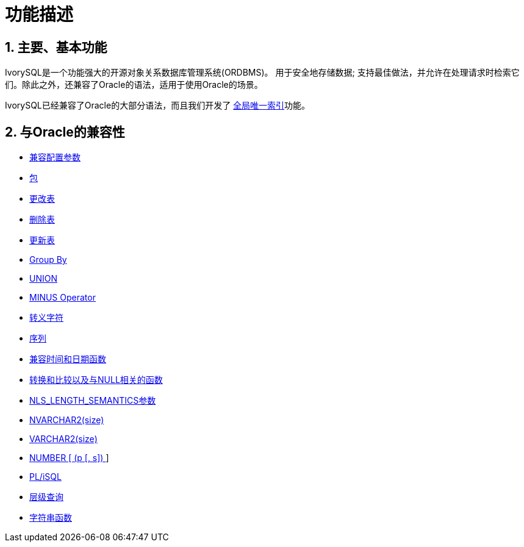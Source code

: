 
:sectnums:
:sectnumlevels: 5

= 功能描述

== 主要、基本功能

IvorySQL是一个功能强大的开源对象关系数据库管理系统(ORDBMS)。 用于安全地存储数据; 支持最佳做法，并允许在处理请求时检索它们。除此之外，还兼容了Oracle的语法，适用于使用Oracle的场景。

IvorySQL已经兼容了Oracle的大部分语法，而且我们开发了 https://www.ivorysql.org/docs/Global%20Unique%20Index/create_global_unique_index[全局唯一索引]功能。

== 与Oracle的兼容性

* https://www.ivorysql.org/zh-CN/docs/next/Compatibillity_Features/parameter_settings[兼容配置参数]
* https://www.ivorysql.org/zh-CN/docs/next/Compatibillity_Features/package[包]
* https://www.ivorysql.org/zh-CN/docs/next/Compatibillity_Features/alter_table[更改表]
* https://www.ivorysql.org/zh-CN/docs/next/Compatibillity_Features/delete_table[删除表]
* https://www.ivorysql.org/zh-CN/docs/next/Compatibillity_Features/update_table[更新表]
* https://www.ivorysql.org/zh-CN/docs/next/Compatibillity_Features/groupby[Group By]
* https://www.ivorysql.org/zh-CN/docs/next/Compatibillity_Features/union[UNION]
* https://www.ivorysql.org/zh-CN/docs/next/Compatibillity_Features/minus[MINUS Operator]
* https://www.ivorysql.org/zh-CN/docs/next/Compatibillity_Features/escape-character[转义字符]
* https://www.ivorysql.org/zh-CN/docs/next/Compatibillity_Features/sequence[序列]
* https://www.ivorysql.org/zh-CN/docs/next/Compatibillity_Features/datefuncs[兼容时间和日期函数]
* https://www.ivorysql.org/zh-CN/docs/next/Compatibillity_Features/conversion_function[转换和比较以及与NULL相关的函数]
* https://www.ivorysql.org/zh-CN/docs/next/Compatibillity_Features/nls_length_semantics[NLS_LENGTH_SEMANTICS参数]
* https://www.ivorysql.org/zh-CN/docs/next/Compatibillity_Features/nvarchar2[NVARCHAR2(size)]
* https://www.ivorysql.org/zh-CN/docs/next/Compatibillity_Features/varchar2[VARCHAR2(size)]
* https://www.ivorysql.org/zh-CN/docs/next/Compatibillity_Features/number[NUMBER [ (p [, s\]) ]]
* https://www.ivorysql.org/zh-CN/docs/next/Compatibillity_Features/plisql[PL/iSQL]
* https://www.ivorysql.org/zh-CN/docs/next/Compatibillity_Features/hierarchical#层级查询[层级查询]
* https://www.ivorysql.org/zh-CN/docs/next/Compatibillity_Features/string_function[字符串函数]
